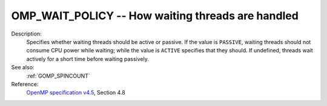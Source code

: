 ..
  Copyright 1988-2022 Free Software Foundation, Inc.
  This is part of the GCC manual.
  For copying conditions, see the GPL license file

.. index:: Environment Variable

.. _omp_wait_policy:

OMP_WAIT_POLICY -- How waiting threads are handled
**************************************************

Description:
  Specifies whether waiting threads should be active or passive.  If
  the value is ``PASSIVE``, waiting threads should not consume CPU
  power while waiting; while the value is ``ACTIVE`` specifies that
  they should.  If undefined, threads wait actively for a short time
  before waiting passively.

See also:
  :ref:`GOMP_SPINCOUNT`

Reference:
  `OpenMP specification v4.5 <https://www.openmp.org>`_, Section 4.8